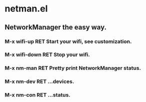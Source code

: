 * netman.el
** NetworkManager the easy way.
*** M-x wifi-up RET Start your wifi, see customization.
*** M-x wifi-down RET Stop your wifi.
*** M-x nm-man RET Pretty print NetworkManager status.
*** M-x nm-dev RET ...devices.
*** M-x nm-con RET ...status.
